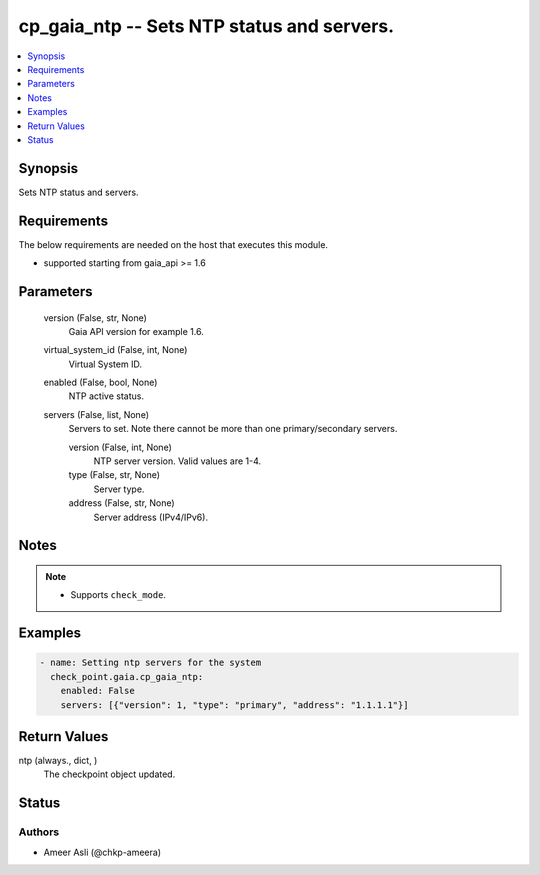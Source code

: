 .. _cp_gaia_ntp_module:


cp_gaia_ntp -- Sets NTP status and servers.
===========================================

.. contents::
   :local:
   :depth: 1


Synopsis
--------

Sets NTP status and servers.



Requirements
------------
The below requirements are needed on the host that executes this module.

- supported starting from gaia\_api \>= 1.6



Parameters
----------

  version (False, str, None)
    Gaia API version for example 1.6.


  virtual_system_id (False, int, None)
    Virtual System ID.


  enabled (False, bool, None)
    NTP active status.


  servers (False, list, None)
    Servers to set. Note there cannot be more than one primary/secondary servers.


    version (False, int, None)
      NTP server version. Valid values are 1-4.


    type (False, str, None)
      Server type.


    address (False, str, None)
      Server address (IPv4/IPv6).






Notes
-----

.. note::
   - Supports \ :literal:`check\_mode`\ .




Examples
--------

.. code-block:: yaml+jinja

    
    - name: Setting ntp servers for the system
      check_point.gaia.cp_gaia_ntp:
        enabled: False
        servers: [{"version": 1, "type": "primary", "address": "1.1.1.1"}]



Return Values
-------------

ntp (always., dict, )
  The checkpoint object updated.





Status
------





Authors
~~~~~~~

- Ameer Asli (@chkp-ameera)

